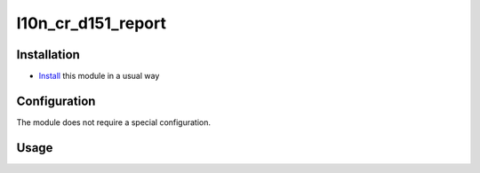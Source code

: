 ======================
 l10n_cr_d151_report
======================

Installation
============

* `Install <https://odoo-development.readthedocs.io/en/latest/odoo/usage/install-module.html>`__ this module in a usual way

Configuration
=============
The module does not require a special configuration.

Usage
=====
